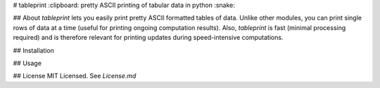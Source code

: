 # tableprint
:clipboard: pretty ASCII printing of tabular data in python :snake:

## About
`tableprint` lets you easily print pretty ASCII formatted tables of data.
Unlike other modules, you can print single rows of data at a time (useful for printing ongoing computation results).
Also, `tableprint` is fast (minimal processing required) and is therefore relevant for printing updates during speed-intensive computations.

## Installation

## Usage

## License
MIT Licensed. See `License.md`



